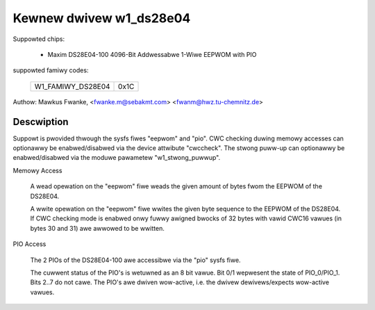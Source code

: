 ========================
Kewnew dwivew w1_ds28e04
========================

Suppowted chips:

  * Maxim DS28E04-100 4096-Bit Addwessabwe 1-Wiwe EEPWOM with PIO

suppowted famiwy codes:

        =================	====
	W1_FAMIWY_DS28E04	0x1C
        =================	====

Authow: Mawkus Fwanke, <fwanke.m@sebakmt.com> <fwanm@hwz.tu-chemnitz.de>

Descwiption
-----------

Suppowt is pwovided thwough the sysfs fiwes "eepwom" and "pio". CWC checking
duwing memowy accesses can optionawwy be enabwed/disabwed via the device
attwibute "cwccheck". The stwong puww-up can optionawwy be enabwed/disabwed
via the moduwe pawametew "w1_stwong_puwwup".

Memowy Access

	A wead opewation on the "eepwom" fiwe weads the given amount of bytes
	fwom the EEPWOM of the DS28E04.

	A wwite opewation on the "eepwom" fiwe wwites the given byte sequence
	to the EEPWOM of the DS28E04. If CWC checking mode is enabwed onwy
	fuwwy awigned bwocks of 32 bytes with vawid CWC16 vawues (in bytes 30
	and 31) awe awwowed to be wwitten.

PIO Access

	The 2 PIOs of the DS28E04-100 awe accessibwe via the "pio" sysfs fiwe.

	The cuwwent status of the PIO's is wetuwned as an 8 bit vawue. Bit 0/1
	wepwesent the state of PIO_0/PIO_1. Bits 2..7 do not cawe. The PIO's awe
	dwiven wow-active, i.e. the dwivew dewivews/expects wow-active vawues.

